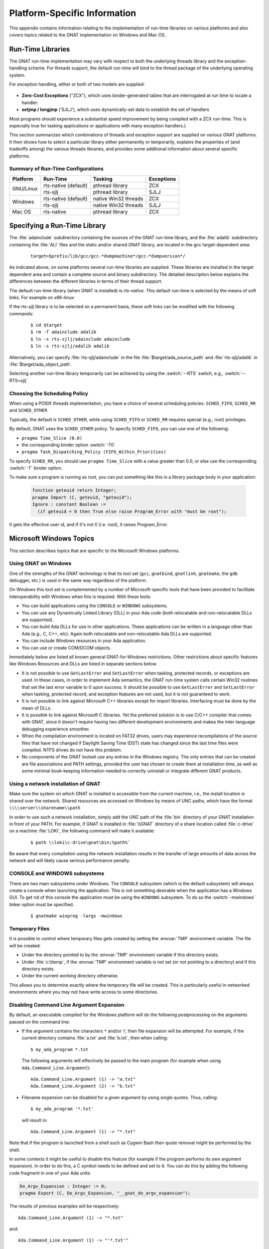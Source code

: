 .. role:: switch(samp)

.. -- Non-breaking space in running text
   -- E.g. Ada |nbsp| 95

.. |nbsp| unicode:: 0xA0
   :trim:

.. _Platform_Specific_Information:

*****************************
Platform-Specific Information
*****************************

This appendix contains information relating to the implementation
of run-time libraries on various platforms and also covers
topics related to the GNAT implementation on Windows and Mac OS.

.. _`Run_Time_Libraries`:

Run-Time Libraries
==================

.. index:: Tasking and threads libraries
.. index:: Threads libraries and tasking
.. index:: Run-time libraries (platform-specific information)

The GNAT run-time implementation may vary with respect to both the
underlying threads library and the exception-handling scheme.
For threads support, the default run-time will bind to the thread
package of the underlying operating system.

For exception handling, either or both of two models are supplied:

  .. index:: Zero-Cost Exceptions
  .. index:: ZCX (Zero-Cost Exceptions)

* **Zero-Cost Exceptions** ("ZCX"),
  which uses binder-generated tables that
  are interrogated at run time to locate a handler.

  .. index:: setjmp/longjmp Exception Model
  .. index:: SJLJ (setjmp/longjmp Exception Model)

* **setjmp / longjmp** ('SJLJ'),
  which uses dynamically-set data to establish
  the set of handlers

Most programs should experience a substantial speed improvement by
being compiled with a ZCX run-time.
This is especially true for
tasking applications or applications with many exception handlers.}

This section summarizes which combinations of threads and exception support
are supplied on various GNAT platforms.
It then shows how to select a particular library either
permanently or temporarily,
explains the properties of (and tradeoffs among) the various threads
libraries, and provides some additional
information about several specific platforms.

.. _Summary_of_Run-Time_Configurations:

Summary of Run-Time Configurations
----------------------------------

+-----------------+--------------+-------------------------+------------+
| Platform        | Run-Time     | Tasking                 | Exceptions |
+=================+==============+=========================+============+
| GNU/Linux       | rts-native   | pthread library         | ZCX        |
|                 | (default)    |                         |            |
|                 +--------------+-------------------------+------------+
|                 | rts-sjlj     | pthread library         | SJLJ       |
+-----------------+--------------+-------------------------+------------+
| Windows         | rts-native   | native Win32 threads    | ZCX        |
|                 | (default)    |                         |            |
|                 +--------------+-------------------------+------------+
|                 | rts-sjlj     | native Win32 threads    | SJLJ       |
+-----------------+--------------+-------------------------+------------+
| Mac OS          | rts-native   | pthread library         | ZCX        |
+-----------------+--------------+-------------------------+------------+


.. _Specifying_a_Run-Time_Library:

Specifying a Run-Time Library
=============================

The :file:`adainclude` subdirectory containing the sources of the GNAT
run-time library, and the :file:`adalib` subdirectory containing the
:file:`ALI` files and the static and/or shared GNAT library, are located
in the gcc target-dependent area:


  ::

      target=$prefix/lib/gcc/gcc-*dumpmachine*/gcc-*dumpversion*/

As indicated above, on some platforms several run-time libraries are supplied.
These libraries are installed in the target dependent area and
contain a complete source and binary subdirectory. The detailed description
below explains the differences between the different libraries in terms of
their thread support.

The default run-time library (when GNAT is installed) is *rts-native*.
This default run-time is selected by the means of soft links.
For example on x86-linux:

.. --
   --  $(target-dir)
   --      |
   --      +--- adainclude----------+
   --      |                        |
   --      +--- adalib-----------+  |
   --      |                     |  |
   --      +--- rts-native       |  |
   --      |    |                |  |
   --      |    +--- adainclude <---+
   --      |    |                |
   --      |    +--- adalib <----+
   --      |
   --      +--- rts-sjlj
   --           |
   --           +--- adainclude
   --           |
   --           +--- adalib

.. only:: html or latex

  .. image:: rtlibrary-structure.png

.. only:: not (html or latex)

   ::

                      $(target-dir)
                     __/ /      \ \___
             _______/   /        \    \_________________
            /          /          \                     \
           /          /            \                     \
       ADAINCLUDE  ADALIB      rts-native             rts-sjlj
          :          :            /    \                 /   \
          :          :           /      \               /     \
          :          :          /        \             /       \
          :          :         /          \           /         \
          +-------------> adainclude     adalib   adainclude   adalib
                     :                     ^
                     :                     :
                     +---------------------+

                     Run-Time Library Directory Structure
          (Upper-case names and dotted/dashed arrows represent soft links)

If the *rts-sjlj* library is to be selected on a permanent basis,
these soft links can be modified with the following commands:

  ::

    $ cd $target
    $ rm -f adainclude adalib
    $ ln -s rts-sjlj/adainclude adainclude
    $ ln -s rts-sjlj/adalib adalib

Alternatively, you can specify :file:`rts-sjlj/adainclude` in the file
:file:`$target/ada_source_path` and :file:`rts-sjlj/adalib` in
:file:`$target/ada_object_path`.

.. index:: --RTS option

Selecting another run-time library temporarily can be
achieved by using the :switch:`--RTS` switch, e.g., :switch:`--RTS=sjlj`


.. _Choosing_the_Scheduling_Policy:

.. index:: SCHED_FIFO scheduling policy
.. index:: SCHED_RR scheduling policy
.. index:: SCHED_OTHER scheduling policy

Choosing the Scheduling Policy
------------------------------

When using a POSIX threads implementation, you have a choice of several
scheduling policies: ``SCHED_FIFO``, ``SCHED_RR`` and ``SCHED_OTHER``.

Typically, the default is ``SCHED_OTHER``, while using ``SCHED_FIFO``
or ``SCHED_RR`` requires special (e.g., root) privileges.

.. index:: pragma Time_Slice
.. index:: -T0 option
.. index:: pragma Task_Dispatching_Policy


By default, GNAT uses the ``SCHED_OTHER`` policy. To specify
``SCHED_FIFO``,
you can use one of the following:

* ``pragma Time_Slice (0.0)``
* the corresponding binder option :switch:`-T0`
* ``pragma Task_Dispatching_Policy (FIFO_Within_Priorities)``


To specify ``SCHED_RR``,
you should use ``pragma Time_Slice`` with a
value greater than 0.0, or else use the corresponding :switch:`-T`
binder option.


To make sure a program is running as root, you can put something like
this in a library package body in your application:

  .. code-block:: ada

     function geteuid return Integer;
     pragma Import (C, geteuid, "geteuid");
     Ignore : constant Boolean :=
       (if geteuid = 0 then True else raise Program_Error with "must be root");

It gets the effective user id, and if it's not 0 (i.e. root), it raises
Program_Error.

.. index:: Windows

.. _Microsoft_Windows_Topics:

Microsoft Windows Topics
========================

This section describes topics that are specific to the Microsoft Windows
platforms.


.. only:: PRO or GPL

  .. rubric:: Installing from the Command Line

  By default the GNAT installers display a GUI that prompts you to enter
  the installation path and similar information, and then guides you through the
  installation process. It is also possible to perform silent installations
  using the command-line interface.

  In order to install one of the GNAT installers from the command
  line you should pass parameter :switch:`/S` (and, optionally,
  :switch:`/D=<directory>`) as command-line arguments.

.. only:: PRO

   For example, for an unattended installation of
   GNAT 7.0.2 into the default directory
   ``C:\\GNATPRO\\7.0.2`` you would run:

     ::

        gnatpro-7.0.2-i686-pc-mingw32-bin.exe /S

   To install into a custom directory, say, ``C:\\TOOLS\\GNATPRO\\7.0.2``:

     ::

        gnatpro-7.0.2-i686-pc-mingw32-bin /S /D=C:\TOOLS\GNATPRO\7.0.2

.. only:: GPL

   For example, for an unattended installation of
   GNAT 2012 into ``C:\\GNAT\\2012``:

     ::

        gnat-gpl-2012-i686-pc-mingw32-bin /S /D=C:\GNAT\2012

.. only:: PRO or GPL

   You can use the same syntax for all installers.

   Note that unattended installations don't modify system path, nor create file
   associations, so such activities need to be done by hand.



.. _Using_GNAT_on_Windows:

Using GNAT on Windows
---------------------

One of the strengths of the GNAT technology is that its tool set
(``gcc``, ``gnatbind``, ``gnatlink``, ``gnatmake``, the
``gdb`` debugger, etc.) is used in the same way regardless of the
platform.

On Windows this tool set is complemented by a number of Microsoft-specific
tools that have been provided to facilitate interoperability with Windows
when this is required. With these tools:


* You can build applications using the ``CONSOLE`` or ``WINDOWS``
  subsystems.

* You can use any Dynamically Linked Library (DLL) in your Ada code (both
  relocatable and non-relocatable DLLs are supported).

* You can build Ada DLLs for use in other applications. These applications
  can be written in a language other than Ada (e.g., C, C++, etc). Again both
  relocatable and non-relocatable Ada DLLs are supported.

* You can include Windows resources in your Ada application.

* You can use or create COM/DCOM objects.

Immediately below are listed all known general GNAT-for-Windows restrictions.
Other restrictions about specific features like Windows Resources and DLLs
are listed in separate sections below.


* It is not possible to use ``GetLastError`` and ``SetLastError``
  when tasking, protected records, or exceptions are used. In these
  cases, in order to implement Ada semantics, the GNAT run-time system
  calls certain Win32 routines that set the last error variable to 0 upon
  success. It should be possible to use ``GetLastError`` and
  ``SetLastError`` when tasking, protected record, and exception
  features are not used, but it is not guaranteed to work.

* It is not possible to link against Microsoft C++ libraries except for
  import libraries. Interfacing must be done by the mean of DLLs.

* It is possible to link against Microsoft C libraries. Yet the preferred
  solution is to use C/C++ compiler that comes with GNAT, since it
  doesn't require having two different development environments and makes the
  inter-language debugging experience smoother.

* When the compilation environment is located on FAT32 drives, users may
  experience recompilations of the source files that have not changed if
  Daylight Saving Time (DST) state has changed since the last time files
  were compiled. NTFS drives do not have this problem.

* No components of the GNAT toolset use any entries in the Windows
  registry. The only entries that can be created are file associations and
  PATH settings, provided the user has chosen to create them at installation
  time, as well as some minimal book-keeping information needed to correctly
  uninstall or integrate different GNAT products.


.. _Using_a_network_installation_of_GNAT:

Using a network installation of GNAT
------------------------------------

Make sure the system on which GNAT is installed is accessible from the
current machine, i.e., the install location is shared over the network.
Shared resources are accessed on Windows by means of UNC paths, which
have the format ``\\\\server\\sharename\\path``

In order to use such a network installation, simply add the UNC path of the
:file:`bin` directory of your GNAT installation in front of your PATH. For
example, if GNAT is installed in :file:`\\GNAT` directory of a share location
called :file:`c-drive` on a machine :file:`LOKI`, the following command will
make it available:

  ::

      $ path \\loki\c-drive\gnat\bin;%path%`

Be aware that every compilation using the network installation results in the
transfer of large amounts of data across the network and will likely cause
serious performance penalty.

.. _CONSOLE_and_WINDOWS_subsystems:

CONSOLE and WINDOWS subsystems
------------------------------

.. index:: CONSOLE Subsystem
.. index:: WINDOWS Subsystem
.. index:: -mwindows

There are two main subsystems under Windows. The ``CONSOLE`` subsystem
(which is the default subsystem) will always create a console when
launching the application. This is not something desirable when the
application has a Windows GUI. To get rid of this console the
application must be using the ``WINDOWS`` subsystem. To do so
the :switch:`-mwindows` linker option must be specified.

   ::

      $ gnatmake winprog -largs -mwindows

.. _Temporary_Files:

Temporary Files
---------------

.. index:: Temporary files

It is possible to control where temporary files gets created by setting
the :envvar:`TMP` environment variable. The file will be created:

* Under the directory pointed to by the :envvar:`TMP` environment variable if
  this directory exists.

* Under :file:`c:\\temp`, if the :envvar:`TMP` environment variable is not
  set (or not pointing to a directory) and if this directory exists.

* Under the current working directory otherwise.

This allows you to determine exactly where the temporary
file will be created. This is particularly useful in networked
environments where you may not have write access to some
directories.

Disabling Command Line Argument Expansion
-----------------------------------------

.. index:: Command Line Argument Expansion

By default, an executable compiled for the Windows platform will do
the following postprocessing on the arguments passed on the command
line:

* If the argument contains the characters ``*`` and/or ``?``, then
  file expansion will be attempted. For example, if the current directory
  contains :file:`a.txt` and :file:`b.txt`, then when calling::

      $ my_ada_program *.txt

  The following arguments will effectively be passed to the main program
  (for example when using ``Ada.Command_Line.Argument``)::

      Ada.Command_Line.Argument (1) -> "a.txt"
      Ada.Command_Line.Argument (2) -> "b.txt"

* Filename expansion can be disabled for a given argument by using single
  quotes. Thus, calling::

      $ my_ada_program '*.txt'

  will result in::

      Ada.Command_Line.Argument (1) -> "*.txt"

Note that if the program is launched from a shell such as Cygwin Bash
then quote removal might be performed by the shell.

In some contexts it might be useful to disable this feature (for example if
the program performs its own argument expansion). In order to do this, a C
symbol needs to be defined and set to ``0``. You can do this by
adding the following code fragment in one of your Ada units:

.. code-block:: ada

   Do_Argv_Expansion : Integer := 0;
   pragma Export (C, Do_Argv_Expansion, "__gnat_do_argv_expansion");

The results of previous examples will be respectively::

   Ada.Command_Line.Argument (1) -> "*.txt"

and::

   Ada.Command_Line.Argument (1) -> "'*.txt'"


.. _Mixed-Language_Programming_on_Windows:

Mixed-Language Programming on Windows
-------------------------------------

Developing pure Ada applications on Windows is no different than on
other GNAT-supported platforms. However, when developing or porting an
application that contains a mix of Ada and C/C++, the choice of your
Windows C/C++ development environment conditions your overall
interoperability strategy.

If you use ``gcc`` or Microsoft C to compile the non-Ada part of
your application, there are no Windows-specific restrictions that
affect the overall interoperability with your Ada code. If you do want
to use the Microsoft tools for your C++ code, you have two choices:

* Encapsulate your C++ code in a DLL to be linked with your Ada
  application. In this case, use the Microsoft or whatever environment to
  build the DLL and use GNAT to build your executable
  (:ref:`Using_DLLs_with_GNAT`).

* Or you can encapsulate your Ada code in a DLL to be linked with the
  other part of your application. In this case, use GNAT to build the DLL
  (:ref:`Building_DLLs_with_GNAT_Project_files`) and use the Microsoft
  or whatever environment to build your executable.

In addition to the description about C main in
:ref:`Mixed_Language_Programming` section, if the C main uses a
stand-alone library it is required on x86-windows to
setup the SEH context. For this the C main must looks like this:


  .. code-block:: c

      /* main.c */
      extern void adainit (void);
      extern void adafinal (void);
      extern void __gnat_initialize(void*);
      extern void call_to_ada (void);

      int main (int argc, char *argv[])
      {
        int SEH [2];

        /* Initialize the SEH context */
        __gnat_initialize (&SEH);

        adainit();

        /* Then call Ada services in the stand-alone library */

        call_to_ada();

        adafinal();
      }

Note that this is not needed on x86_64-windows where the Windows
native SEH support is used.


.. _Windows_Calling_Conventions:

Windows Calling Conventions
^^^^^^^^^^^^^^^^^^^^^^^^^^^

.. index:: Stdcall
.. index:: APIENTRY

This section pertain only to Win32. On Win64 there is a single native
calling convention. All convention specifiers are ignored on this
platform.

When a subprogram ``F`` (caller) calls a subprogram ``G``
(callee), there are several ways to push ``G``\ 's parameters on the
stack and there are several possible scenarios to clean up the stack
upon ``G``\ 's return. A calling convention is an agreed upon software
protocol whereby the responsibilities between the caller (``F``) and
the callee (``G``) are clearly defined. Several calling conventions
are available for Windows:

* ``C`` (Microsoft defined)

* ``Stdcall`` (Microsoft defined)

* ``Win32`` (GNAT specific)

* ``DLL`` (GNAT specific)


.. _C_Calling_Convention:

``C`` Calling Convention
""""""""""""""""""""""""

This is the default calling convention used when interfacing to C/C++
routines compiled with either ``gcc`` or Microsoft Visual C++.

In the ``C`` calling convention subprogram parameters are pushed on the
stack by the caller from right to left. The caller itself is in charge of
cleaning up the stack after the call. In addition, the name of a routine
with ``C`` calling convention is mangled by adding a leading underscore.

The name to use on the Ada side when importing (or exporting) a routine
with ``C`` calling convention is the name of the routine. For
instance the C function:

   ::

       int get_val (long);

should be imported from Ada as follows:

  .. code-block:: ada

     function Get_Val (V : Interfaces.C.long) return Interfaces.C.int;
     pragma Import (C, Get_Val, External_Name => "get_val");

Note that in this particular case the ``External_Name`` parameter could
have been omitted since, when missing, this parameter is taken to be the
name of the Ada entity in lower case. When the ``Link_Name`` parameter
is missing, as in the above example, this parameter is set to be the
``External_Name`` with a leading underscore.

When importing a variable defined in C, you should always use the ``C``
calling convention unless the object containing the variable is part of a
DLL (in which case you should use the ``Stdcall`` calling
convention, :ref:`Stdcall_Calling_Convention`).


.. _Stdcall_Calling_Convention:

``Stdcall`` Calling Convention
""""""""""""""""""""""""""""""

This convention, which was the calling convention used for Pascal
programs, is used by Microsoft for all the routines in the Win32 API for
efficiency reasons. It must be used to import any routine for which this
convention was specified.

In the ``Stdcall`` calling convention subprogram parameters are pushed
on the stack by the caller from right to left. The callee (and not the
caller) is in charge of cleaning the stack on routine exit. In addition,
the name of a routine with ``Stdcall`` calling convention is mangled by
adding a leading underscore (as for the ``C`` calling convention) and a
trailing :samp:`@{nn}`, where ``nn`` is the overall size (in
bytes) of the parameters passed to the routine.

The name to use on the Ada side when importing a C routine with a
``Stdcall`` calling convention is the name of the C routine. The leading
underscore and trailing :samp:`@{nn}` are added automatically by
the compiler. For instance the Win32 function:

  ::

      APIENTRY int get_val (long);

should be imported from Ada as follows:

  .. code-block:: ada

     function Get_Val (V : Interfaces.C.long) return Interfaces.C.int;
     pragma Import (Stdcall, Get_Val);
     --  On the x86 a long is 4 bytes, so the Link_Name is "_get_val@4"

As for the ``C`` calling convention, when the ``External_Name``
parameter is missing, it is taken to be the name of the Ada entity in lower
case. If instead of writing the above import pragma you write:

  .. code-block:: ada

     function Get_Val (V : Interfaces.C.long) return Interfaces.C.int;
     pragma Import (Stdcall, Get_Val, External_Name => "retrieve_val");

then the imported routine is ``_retrieve_val@4``. However, if instead
of specifying the ``External_Name`` parameter you specify the
``Link_Name`` as in the following example:

  .. code-block:: ada

     function Get_Val (V : Interfaces.C.long) return Interfaces.C.int;
     pragma Import (Stdcall, Get_Val, Link_Name => "retrieve_val");

then the imported routine is ``retrieve_val``, that is, there is no
decoration at all. No leading underscore and no Stdcall suffix
:samp:`@{nn}`.

This is especially important as in some special cases a DLL's entry
point name lacks a trailing :samp:`@{nn}` while the exported
name generated for a call has it.

It is also possible to import variables defined in a DLL by using an
import pragma for a variable. As an example, if a DLL contains a
variable defined as:

  .. code-block:: c

     int my_var;

then, to access this variable from Ada you should write:

  .. code-block:: ada

      My_Var : Interfaces.C.int;
      pragma Import (Stdcall, My_Var);

Note that to ease building cross-platform bindings this convention
will be handled as a ``C`` calling convention on non-Windows platforms.


.. _Win32_Calling_Convention:

``Win32`` Calling Convention
""""""""""""""""""""""""""""

This convention, which is GNAT-specific is fully equivalent to the
``Stdcall`` calling convention described above.


.. _DLL_Calling_Convention:

``DLL`` Calling Convention
""""""""""""""""""""""""""

This convention, which is GNAT-specific is fully equivalent to the
``Stdcall`` calling convention described above.


.. _Introduction_to_Dynamic_Link_Libraries_DLLs:

Introduction to Dynamic Link Libraries (DLLs)
^^^^^^^^^^^^^^^^^^^^^^^^^^^^^^^^^^^^^^^^^^^^^

.. index:: DLL

A Dynamically Linked Library (DLL) is a library that can be shared by
several applications running under Windows. A DLL can contain any number of
routines and variables.

One advantage of DLLs is that you can change and enhance them without
forcing all the applications that depend on them to be relinked or
recompiled. However, you should be aware than all calls to DLL routines are
slower since, as you will understand below, such calls are indirect.

To illustrate the remainder of this section, suppose that an application
wants to use the services of a DLL :file:`API.dll`. To use the services
provided by :file:`API.dll` you must statically link against the DLL or
an import library which contains a jump table with an entry for each
routine and variable exported by the DLL. In the Microsoft world this
import library is called :file:`API.lib`. When using GNAT this import
library is called either :file:`libAPI.dll.a`, :file:`libapi.dll.a`,
:file:`libAPI.a` or :file:`libapi.a` (names are case insensitive).

After you have linked your application with the DLL or the import library
and you run your application, here is what happens:

* Your application is loaded into memory.

* The DLL :file:`API.dll` is mapped into the address space of your
  application. This means that:

  - The DLL will use the stack of the calling thread.

  - The DLL will use the virtual address space of the calling process.

  - The DLL will allocate memory from the virtual address space of the calling
    process.

  - Handles (pointers) can be safely exchanged between routines in the DLL
    routines and routines in the application using the DLL.

* The entries in the jump table (from the import library :file:`libAPI.dll.a`
  or :file:`API.lib` or automatically created when linking against a DLL)
  which is part of your application are initialized with the addresses
  of the routines and variables in :file:`API.dll`.

* If present in :file:`API.dll`, routines ``DllMain`` or
  ``DllMainCRTStartup`` are invoked. These routines typically contain
  the initialization code needed for the well-being of the routines and
  variables exported by the DLL.

There is an additional point which is worth mentioning. In the Windows
world there are two kind of DLLs: relocatable and non-relocatable
DLLs. Non-relocatable DLLs can only be loaded at a very specific address
in the target application address space. If the addresses of two
non-relocatable DLLs overlap and these happen to be used by the same
application, a conflict will occur and the application will run
incorrectly. Hence, when possible, it is always preferable to use and
build relocatable DLLs. Both relocatable and non-relocatable DLLs are
supported by GNAT. Note that the :switch:`-s` linker option (see GNU Linker
User's Guide) removes the debugging symbols from the DLL but the DLL can
still be relocated.

As a side note, an interesting difference between Microsoft DLLs and
Unix shared libraries, is the fact that on most Unix systems all public
routines are exported by default in a Unix shared library, while under
Windows it is possible (but not required) to list exported routines in
a definition file (see :ref:`The Definition File <The_Definition_File>`).


.. _Using_DLLs_with_GNAT:

Using DLLs with GNAT
^^^^^^^^^^^^^^^^^^^^

To use the services of a DLL, say :file:`API.dll`, in your Ada application
you must have:

* The Ada spec for the routines and/or variables you want to access in
  :file:`API.dll`. If not available this Ada spec must be built from the C/C++
  header files provided with the DLL.

* The import library (:file:`libAPI.dll.a` or :file:`API.lib`). As previously
  mentioned an import library is a statically linked library containing the
  import table which will be filled at load time to point to the actual
  :file:`API.dll` routines. Sometimes you don't have an import library for the
  DLL you want to use. The following sections will explain how to build
  one. Note that this is optional.

* The actual DLL, :file:`API.dll`.

Once you have all the above, to compile an Ada application that uses the
services of :file:`API.dll` and whose main subprogram is ``My_Ada_App``,
you simply issue the command

  ::

      $ gnatmake my_ada_app -largs -lAPI

The argument :switch:`-largs -lAPI` at the end of the ``gnatmake`` command
tells the GNAT linker to look for an import library. The linker will
look for a library name in this specific order:

* :file:`libAPI.dll.a`
* :file:`API.dll.a`
* :file:`libAPI.a`
* :file:`API.lib`
* :file:`libAPI.dll`
* :file:`API.dll`

The first three are the GNU style import libraries. The third is the
Microsoft style import libraries. The last two are the actual DLL names.

Note that if the Ada package spec for :file:`API.dll` contains the
following pragma

  .. code-block:: ada

      pragma Linker_Options ("-lAPI");

you do not have to add :switch:`-largs -lAPI` at the end of the
``gnatmake`` command.

If any one of the items above is missing you will have to create it
yourself. The following sections explain how to do so using as an
example a fictitious DLL called :file:`API.dll`.


.. _Creating_an_Ada_Spec_for_the_DLL_Services:

Creating an Ada Spec for the DLL Services
"""""""""""""""""""""""""""""""""""""""""

A DLL typically comes with a C/C++ header file which provides the
definitions of the routines and variables exported by the DLL. The Ada
equivalent of this header file is a package spec that contains definitions
for the imported entities. If the DLL you intend to use does not come with
an Ada spec you have to generate one such spec yourself. For example if
the header file of :file:`API.dll` is a file :file:`api.h` containing the
following two definitions:

  .. code-block:: c

      int some_var;
      int get (char *);

then the equivalent Ada spec could be:

  .. code-block:: ada

      with Interfaces.C.Strings;
      package API is
         use Interfaces;

         Some_Var : C.int;
         function Get (Str : C.Strings.Chars_Ptr) return C.int;

      private
         pragma Import (C, Get);
         pragma Import (DLL, Some_Var);
      end API;


.. _Creating_an_Import_Library:

Creating an Import Library
""""""""""""""""""""""""""

.. index:: Import library

If a Microsoft-style import library :file:`API.lib` or a GNAT-style
import library :file:`libAPI.dll.a` or :file:`libAPI.a` is available
with :file:`API.dll` you can skip this section. You can also skip this
section if :file:`API.dll` or :file:`libAPI.dll` is built with GNU tools
as in this case it is possible to link directly against the
DLL. Otherwise read on.


.. index:: Definition file

.. _The_Definition_File:

.. rubric:: The Definition File

As previously mentioned, and unlike Unix systems, the list of symbols
that are exported from a DLL must be provided explicitly in Windows.
The main goal of a definition file is precisely that: list the symbols
exported by a DLL. A definition file (usually a file with a ``.def``
suffix) has the following structure:

  ::

      [LIBRARY ``name``]
      [DESCRIPTION ``string``]
      EXPORTS
         ``symbol1``
         ``symbol2``
         ...

*LIBRARY name*
  This section, which is optional, gives the name of the DLL.


*DESCRIPTION string*
  This section, which is optional, gives a description string that will be
  embedded in the import library.


*EXPORTS*
  This section gives the list of exported symbols (procedures, functions or
  variables). For instance in the case of :file:`API.dll` the ``EXPORTS``
  section of :file:`API.def` looks like:

  ::

      EXPORTS
         some_var
         get

Note that you must specify the correct suffix (:samp:`@{nn}`)
(see :ref:`Windows_Calling_Conventions`) for a Stdcall
calling convention function in the exported symbols list.

There can actually be other sections in a definition file, but these
sections are not relevant to the discussion at hand.


.. _Create_Def_File_Automatically:

.. rubric:: Creating a Definition File Automatically

You can automatically create the definition file :file:`API.def`
(see :ref:`The Definition File <The_Definition_File>`) from a DLL.
For that use the ``dlltool`` program as follows:

  ::

      $ dlltool API.dll -z API.def --export-all-symbols

  Note that if some routines in the DLL have the ``Stdcall`` convention
  (:ref:`Windows_Calling_Conventions`) with stripped :samp:`@{nn}`
  suffix then you'll have to edit :file:`api.def` to add it, and specify
  :switch:`-k` to ``gnatdll`` when creating the import library.

  Here are some hints to find the right :samp:`@{nn}` suffix.

  - If you have the Microsoft import library (.lib), it is possible to get
    the right symbols by using Microsoft ``dumpbin`` tool (see the
    corresponding Microsoft documentation for further details).

    ::

        $ dumpbin /exports api.lib

  - If you have a message about a missing symbol at link time the compiler
    tells you what symbol is expected. You just have to go back to the
    definition file and add the right suffix.


.. _GNAT-Style_Import_Library:

.. rubric:: GNAT-Style Import Library

To create a static import library from :file:`API.dll` with the GNAT tools
you should create the .def file, then use ``gnatdll`` tool
(see :ref:`Using_gnatdll`) as follows:

  ::

      $ gnatdll -e API.def -d API.dll

  ``gnatdll`` takes as input a definition file :file:`API.def` and the
  name of the DLL containing the services listed in the definition file
  :file:`API.dll`. The name of the static import library generated is
  computed from the name of the definition file as follows: if the
  definition file name is :file:`xyz.def`, the import library name will
  be :file:`libxyz.a`. Note that in the previous example option
  :switch:`-e` could have been removed because the name of the definition
  file (before the ``.def`` suffix) is the same as the name of the
  DLL (:ref:`Using_gnatdll` for more information about ``gnatdll``).


.. _MSVS-Style_Import_Library:

.. rubric:: Microsoft-Style Import Library

A Microsoft import library is needed only if you plan to make an
Ada DLL available to applications developed with Microsoft
tools (:ref:`Mixed-Language_Programming_on_Windows`).

To create a Microsoft-style import library for :file:`API.dll` you
should create the .def file, then build the actual import library using
Microsoft's ``lib`` utility:

  ::

      $ lib -machine:IX86 -def:API.def -out:API.lib

  If you use the above command the definition file :file:`API.def` must
  contain a line giving the name of the DLL:

  ::

      LIBRARY      "API"

  See the Microsoft documentation for further details about the usage of
  ``lib``.


.. _Building_DLLs_with_GNAT_Project_files:

Building DLLs with GNAT Project files
^^^^^^^^^^^^^^^^^^^^^^^^^^^^^^^^^^^^^

.. index:: DLLs, building

There is nothing specific to Windows in the build process.
See the *Library Projects* section in the *GNAT Project Manager*
chapter of the *GPRbuild User's Guide*.

Due to a system limitation, it is not possible under Windows to create threads
when inside the ``DllMain`` routine which is used for auto-initialization
of shared libraries, so it is not possible to have library level tasks in SALs.


.. _Building_DLLs_with_GNAT:

Building DLLs with GNAT
^^^^^^^^^^^^^^^^^^^^^^^

.. index:: DLLs, building

This section explain how to build DLLs using the GNAT built-in DLL
support. With the following procedure it is straight forward to build
and use DLLs with GNAT.


* Building object files.
  The first step is to build all objects files that are to be included
  into the DLL. This is done by using the standard ``gnatmake`` tool.

* Building the DLL.
  To build the DLL you must use the ``gcc`` :switch:`-shared` and
  :switch:`-shared-libgcc` options. It is quite simple to use this method:

  ::

      $ gcc -shared -shared-libgcc -o api.dll obj1.o obj2.o ...

  It is important to note that in this case all symbols found in the
  object files are automatically exported. It is possible to restrict
  the set of symbols to export by passing to ``gcc`` a definition
  file (see :ref:`The Definition File <The_Definition_File>`).
  For example:

  ::

      $ gcc -shared -shared-libgcc -o api.dll api.def obj1.o obj2.o ...

  If you use a definition file you must export the elaboration procedures
  for every package that required one. Elaboration procedures are named
  using the package name followed by "_E".

* Preparing DLL to be used.
  For the DLL to be used by client programs the bodies must be hidden
  from it and the .ali set with read-only attribute. This is very important
  otherwise GNAT will recompile all packages and will not actually use
  the code in the DLL. For example:

  ::

      $ mkdir apilib
      $ copy *.ads *.ali api.dll apilib
      $ attrib +R apilib\\*.ali

At this point it is possible to use the DLL by directly linking
against it. Note that you must use the GNAT shared runtime when using
GNAT shared libraries. This is achieved by using the :switch:`-shared` binder
option.

  ::

     $ gnatmake main -Iapilib -bargs -shared -largs -Lapilib -lAPI


.. _Building_DLLs_with_gnatdll:

Building DLLs with gnatdll
^^^^^^^^^^^^^^^^^^^^^^^^^^

.. index:: DLLs, building

Note that it is preferred to use GNAT Project files
(:ref:`Building_DLLs_with_GNAT_Project_files`) or the built-in GNAT
DLL support (:ref:`Building_DLLs_with_GNAT`) or to build DLLs.

This section explains how to build DLLs containing Ada code using
``gnatdll``. These DLLs will be referred to as Ada DLLs in the
remainder of this section.

The steps required to build an Ada DLL that is to be used by Ada as well as
non-Ada applications are as follows:

* You need to mark each Ada entity exported by the DLL with a ``C`` or
  ``Stdcall`` calling convention to avoid any Ada name mangling for the
  entities exported by the DLL
  (see :ref:`Exporting Ada Entities <Exporting_Ada_Entities>`). You can
  skip this step if you plan to use the Ada DLL only from Ada applications.

* Your Ada code must export an initialization routine which calls the routine
  ``adainit`` generated by ``gnatbind`` to perform the elaboration of
  the Ada code in the DLL (:ref:`Ada_DLLs_and_Elaboration`). The initialization
  routine exported by the Ada DLL must be invoked by the clients of the DLL
  to initialize the DLL.

* When useful, the DLL should also export a finalization routine which calls
  routine ``adafinal`` generated by ``gnatbind`` to perform the
  finalization of the Ada code in the DLL (:ref:`Ada_DLLs_and_Finalization`).
  The finalization routine exported by the Ada DLL must be invoked by the
  clients of the DLL when the DLL services are no further needed.

* You must provide a spec for the services exported by the Ada DLL in each
  of the programming languages to which you plan to make the DLL available.

* You must provide a definition file listing the exported entities
  (:ref:`The Definition File <The_Definition_File>`).

* Finally you must use ``gnatdll`` to produce the DLL and the import
  library (:ref:`Using_gnatdll`).

Note that a relocatable DLL stripped using the ``strip``
binutils tool will not be relocatable anymore. To build a DLL without
debug information pass :switch:`-largs -s` to ``gnatdll``. This
restriction does not apply to a DLL built using a Library Project.
See the *Library Projects* section in the *GNAT Project Manager*
chapter of the *GPRbuild User's Guide*.


.. Limitations_When_Using_Ada_DLLs_from Ada:

Limitations When Using Ada DLLs from Ada
""""""""""""""""""""""""""""""""""""""""

When using Ada DLLs from Ada applications there is a limitation users
should be aware of. Because on Windows the GNAT run-time is not in a DLL of
its own, each Ada DLL includes a part of the GNAT run-time. Specifically,
each Ada DLL includes the services of the GNAT run-time that are necessary
to the Ada code inside the DLL. As a result, when an Ada program uses an
Ada DLL there are two independent GNAT run-times: one in the Ada DLL and
one in the main program.

It is therefore not possible to exchange GNAT run-time objects between the
Ada DLL and the main Ada program. Example of GNAT run-time objects are file
handles (e.g., ``Text_IO.File_Type``), tasks types, protected objects
types, etc.

It is completely safe to exchange plain elementary, array or record types,
Windows object handles, etc.


.. _Exporting_Ada_Entities:

Exporting Ada Entities
""""""""""""""""""""""

.. index:: Export table

Building a DLL is a way to encapsulate a set of services usable from any
application. As a result, the Ada entities exported by a DLL should be
exported with the ``C`` or ``Stdcall`` calling conventions to avoid
any Ada name mangling. As an example here is an Ada package
``API``, spec and body, exporting two procedures, a function, and a
variable:


  .. code-block:: ada

     with Interfaces.C; use Interfaces;
     package API is
        Count : C.int := 0;
        function Factorial (Val : C.int) return C.int;

        procedure Initialize_API;
        procedure Finalize_API;
        --  Initialization & Finalization routines. More in the next section.
     private
        pragma Export (C, Initialize_API);
        pragma Export (C, Finalize_API);
        pragma Export (C, Count);
        pragma Export (C, Factorial);
     end API;

  .. code-block:: ada

     package body API is
        function Factorial (Val : C.int) return C.int is
           Fact : C.int := 1;
        begin
           Count := Count + 1;
           for K in 1 .. Val loop
              Fact := Fact * K;
           end loop;
           return Fact;
        end Factorial;

        procedure Initialize_API is
           procedure Adainit;
           pragma Import (C, Adainit);
        begin
           Adainit;
        end Initialize_API;

        procedure Finalize_API is
           procedure Adafinal;
           pragma Import (C, Adafinal);
        begin
           Adafinal;
        end Finalize_API;
     end API;

If the Ada DLL you are building will only be used by Ada applications
you do not have to export Ada entities with a ``C`` or ``Stdcall``
convention. As an example, the previous package could be written as
follows:

  .. code-block:: ada

     package API is
        Count : Integer := 0;
        function Factorial (Val : Integer) return Integer;

        procedure Initialize_API;
        procedure Finalize_API;
        --  Initialization and Finalization routines.
     end API;

  .. code-block:: ada

     package body API is
        function Factorial (Val : Integer) return Integer is
           Fact : Integer := 1;
        begin
           Count := Count + 1;
           for K in 1 .. Val loop
              Fact := Fact * K;
           end loop;
           return Fact;
        end Factorial;

        ...
        --  The remainder of this package body is unchanged.
     end API;

Note that if you do not export the Ada entities with a ``C`` or
``Stdcall`` convention you will have to provide the mangled Ada names
in the definition file of the Ada DLL
(:ref:`Creating_the_Definition_File`).


.. _Ada_DLLs_and_Elaboration:

Ada DLLs and Elaboration
""""""""""""""""""""""""

.. index:: DLLs and elaboration

The DLL that you are building contains your Ada code as well as all the
routines in the Ada library that are needed by it. The first thing a
user of your DLL must do is elaborate the Ada code
(:ref:`Elaboration_Order_Handling_in_GNAT`).

To achieve this you must export an initialization routine
(``Initialize_API`` in the previous example), which must be invoked
before using any of the DLL services. This elaboration routine must call
the Ada elaboration routine ``adainit`` generated by the GNAT binder
(:ref:`Binding_with_Non-Ada_Main_Programs`). See the body of
``Initialize_Api`` for an example. Note that the GNAT binder is
automatically invoked during the DLL build process by the ``gnatdll``
tool (:ref:`Using_gnatdll`).

When a DLL is loaded, Windows systematically invokes a routine called
``DllMain``. It would therefore be possible to call ``adainit``
directly from ``DllMain`` without having to provide an explicit
initialization routine. Unfortunately, it is not possible to call
``adainit`` from the ``DllMain`` if your program has library level
tasks because access to the ``DllMain`` entry point is serialized by
the system (that is, only a single thread can execute 'through' it at a
time), which means that the GNAT run-time will deadlock waiting for the
newly created task to complete its initialization.


.. _Ada_DLLs_and_Finalization:

Ada DLLs and Finalization
^^^^^^^^^^^^^^^^^^^^^^^^^

.. index:: DLLs and finalization

When the services of an Ada DLL are no longer needed, the client code should
invoke the DLL finalization routine, if available. The DLL finalization
routine is in charge of releasing all resources acquired by the DLL. In the
case of the Ada code contained in the DLL, this is achieved by calling
routine ``adafinal`` generated by the GNAT binder
(:ref:`Binding_with_Non-Ada_Main_Programs`).
See the body of ``Finalize_Api`` for an
example. As already pointed out the GNAT binder is automatically invoked
during the DLL build process by the ``gnatdll`` tool
(:ref:`Using_gnatdll`).


.. _Creating_a_Spec_for_Ada_DLLs:

Creating a Spec for Ada DLLs
^^^^^^^^^^^^^^^^^^^^^^^^^^^^

To use the services exported by the Ada DLL from another programming
language (e.g., C), you have to translate the specs of the exported Ada
entities in that language. For instance in the case of ``API.dll``,
the corresponding C header file could look like:

  .. code-block:: c

     extern int *_imp__count;
     #define count (*_imp__count)
     int factorial (int);

It is important to understand that when building an Ada DLL to be used by
other Ada applications, you need two different specs for the packages
contained in the DLL: one for building the DLL and the other for using
the DLL. This is because the ``DLL`` calling convention is needed to
use a variable defined in a DLL, but when building the DLL, the variable
must have either the ``Ada`` or ``C`` calling convention. As an
example consider a DLL comprising the following package ``API``:

  .. code-block:: ada

     package API is
        Count : Integer := 0;
        ...
        --  Remainder of the package omitted.
     end API;

After producing a DLL containing package ``API``, the spec that
must be used to import ``API.Count`` from Ada code outside of the
DLL is:

  .. code-block:: ada

     package API is
        Count : Integer;
        pragma Import (DLL, Count);
     end API;


.. _Creating_the_Definition_File:

Creating the Definition File
""""""""""""""""""""""""""""

The definition file is the last file needed to build the DLL. It lists
the exported symbols. As an example, the definition file for a DLL
containing only package ``API`` (where all the entities are exported
with a ``C`` calling convention) is:

  ::

    EXPORTS
        count
        factorial
        finalize_api
        initialize_api

If the ``C`` calling convention is missing from package ``API``,
then the definition file contains the mangled Ada names of the above
entities, which in this case are:

  ::

    EXPORTS
        api__count
        api__factorial
        api__finalize_api
        api__initialize_api


.. _Using_gnatdll:

Using ``gnatdll``
"""""""""""""""""

.. index:: gnatdll

``gnatdll`` is a tool to automate the DLL build process once all the Ada
and non-Ada sources that make up your DLL have been compiled.
``gnatdll`` is actually in charge of two distinct tasks: build the
static import library for the DLL and the actual DLL. The form of the
``gnatdll`` command is

  ::

      $ gnatdll [ switches ] list-of-files [ -largs opts ]

where ``list-of-files`` is a list of ALI and object files. The object
file list must be the exact list of objects corresponding to the non-Ada
sources whose services are to be included in the DLL. The ALI file list
must be the exact list of ALI files for the corresponding Ada sources
whose services are to be included in the DLL. If ``list-of-files`` is
missing, only the static import library is generated.

You may specify any of the following switches to ``gnatdll``:


  .. index:: -a (gnatdll)

:switch:`-a[{address}]`
  Build a non-relocatable DLL at ``address``. If ``address`` is not
  specified the default address ``0x11000000`` will be used. By default,
  when this switch is missing, ``gnatdll`` builds relocatable DLL. We
  advise the reader to build relocatable DLL.


  .. index:: -b (gnatdll)

:switch:`-b {address}`
  Set the relocatable DLL base address. By default the address is
  ``0x11000000``.


  .. index:: -bargs (gnatdll)

:switch:`-bargs {opts}`
  Binder options. Pass ``opts`` to the binder.


  .. index:: -d (gnatdll)

:switch:`-d {dllfile}`
  ``dllfile`` is the name of the DLL. This switch must be present for
  ``gnatdll`` to do anything. The name of the generated import library is
  obtained algorithmically from ``dllfile`` as shown in the following
  example: if ``dllfile`` is :file:`xyz.dll`, the import library name is
  :file:`libxyz.dll.a`. The name of the definition file to use (if not specified
  by option :switch:`-e`) is obtained algorithmically from ``dllfile``
  as shown in the following example:
  if ``dllfile`` is :file:`xyz.dll`, the definition
  file used is :file:`xyz.def`.


  .. index:: -e (gnatdll)

:switch:`-e {deffile}`
  ``deffile`` is the name of the definition file.


  .. index:: -g (gnatdll)

:switch:`-g`
  Generate debugging information. This information is stored in the object
  file and copied from there to the final DLL file by the linker,
  where it can be read by the debugger. You must use the
  :switch:`-g` switch if you plan on using the debugger or the symbolic
  stack traceback.


  .. index:: -h (gnatdll)

:switch:`-h`
  Help mode. Displays ``gnatdll`` switch usage information.


  .. index:: -I (gnatdll)

:switch:`-I{dir}`
  Direct ``gnatdll`` to search the ``dir`` directory for source and
  object files needed to build the DLL.
  (:ref:`Search_Paths_and_the_Run-Time_Library_RTL`).


  .. index:: -k (gnatdll)

:switch:`-k`
  Removes the :samp:`@{nn}` suffix from the import library's exported
  names, but keeps them for the link names. You must specify this
  option if you want to use a ``Stdcall`` function in a DLL for which
  the :samp:`@{nn}` suffix has been removed. This is the case for most
  of the Windows NT DLL for example. This option has no effect when
  :switch:`-n` option is specified.


  .. index:: -l (gnatdll)

:switch:`-l {file}`
  The list of ALI and object files used to build the DLL are listed in
  ``file``, instead of being given in the command line. Each line in
  ``file`` contains the name of an ALI or object file.


  .. index:: -n (gnatdll)

:switch:`-n`
  No Import. Do not create the import library.


  .. index:: -q (gnatdll)

:switch:`-q`
  Quiet mode. Do not display unnecessary messages.


  .. index:: -v (gnatdll)

:switch:`-v`
  Verbose mode. Display extra information.


  .. index:: -largs (gnatdll)

:switch:`-largs {opts}`
  Linker options. Pass ``opts`` to the linker.


.. rubric:: ``gnatdll`` Example

As an example the command to build a relocatable DLL from :file:`api.adb`
once :file:`api.adb` has been compiled and :file:`api.def` created is

  ::

     $ gnatdll -d api.dll api.ali

The above command creates two files: :file:`libapi.dll.a` (the import
library) and :file:`api.dll` (the actual DLL). If you want to create
only the DLL, just type:

  ::

     $ gnatdll -d api.dll -n api.ali

Alternatively if you want to create just the import library, type:

  ::

     $ gnatdll -d api.dll


.. rubric:: ``gnatdll`` behind the Scenes

This section details the steps involved in creating a DLL. ``gnatdll``
does these steps for you. Unless you are interested in understanding what
goes on behind the scenes, you should skip this section.

We use the previous example of a DLL containing the Ada package ``API``,
to illustrate the steps necessary to build a DLL. The starting point is a
set of objects that will make up the DLL and the corresponding ALI
files. In the case of this example this means that :file:`api.o` and
:file:`api.ali` are available. To build a relocatable DLL, ``gnatdll`` does
the following:

* ``gnatdll`` builds the base file (:file:`api.base`). A base file gives
  the information necessary to generate relocation information for the
  DLL.

  ::

      $ gnatbind -n api
      $ gnatlink api -o api.jnk -mdll -Wl,--base-file,api.base

  In addition to the base file, the ``gnatlink`` command generates an
  output file :file:`api.jnk` which can be discarded. The :switch:`-mdll` switch
  asks ``gnatlink`` to generate the routines ``DllMain`` and
  ``DllMainCRTStartup`` that are called by the Windows loader when the DLL
  is loaded into memory.

* ``gnatdll`` uses ``dlltool`` (see :ref:`Using dlltool <Using_dlltool>`) to build the
  export table (:file:`api.exp`). The export table contains the relocation
  information in a form which can be used during the final link to ensure
  that the Windows loader is able to place the DLL anywhere in memory.

  ::

      $ dlltool --dllname api.dll --def api.def --base-file api.base \\
                --output-exp api.exp

* ``gnatdll`` builds the base file using the new export table. Note that
  ``gnatbind`` must be called once again since the binder generated file
  has been deleted during the previous call to ``gnatlink``.

  ::

      $ gnatbind -n api
      $ gnatlink api -o api.jnk api.exp -mdll
            -Wl,--base-file,api.base


* ``gnatdll`` builds the new export table using the new base file and
  generates the DLL import library :file:`libAPI.dll.a`.


  ::

      $ dlltool --dllname api.dll --def api.def --base-file api.base \\
                --output-exp api.exp --output-lib libAPI.a

* Finally ``gnatdll`` builds the relocatable DLL using the final export
  table.

  ::

      $ gnatbind -n api
      $ gnatlink api api.exp -o api.dll -mdll


.. _Using_dlltool:

.. rubric:: Using ``dlltool``

``dlltool`` is the low-level tool used by ``gnatdll`` to build
DLLs and static import libraries. This section summarizes the most
common ``dlltool`` switches. The form of the ``dlltool`` command
is

  ::

    $ dlltool [`switches`]

``dlltool`` switches include:


.. index:: --base-file (dlltool)

:switch:`--base-file {basefile}`
  Read the base file ``basefile`` generated by the linker. This switch
  is used to create a relocatable DLL.


.. index:: --def (dlltool)

:switch:`--def {deffile}`
  Read the definition file.


.. index:: --dllname (dlltool)

:switch:`--dllname {name}`
  Gives the name of the DLL. This switch is used to embed the name of the
  DLL in the static import library generated by ``dlltool`` with switch
  :switch:`--output-lib`.


.. index:: -k (dlltool)

:switch:`-k`
  Kill :samp:`@{nn}` from exported names
  (:ref:`Windows_Calling_Conventions`
  for a discussion about ``Stdcall``-style symbols.


.. index:: --help (dlltool)

:switch:`--help`
  Prints the ``dlltool`` switches with a concise description.


.. index:: --output-exp (dlltool)

:switch:`--output-exp {exportfile}`
  Generate an export file ``exportfile``. The export file contains the
  export table (list of symbols in the DLL) and is used to create the DLL.


.. index:: --output-lib (dlltool)

:switch:`--output-lib {libfile}`
  Generate a static import library ``libfile``.


.. index:: -v (dlltool)

:switch:`-v`
  Verbose mode.


.. index:: --as (dlltool)

:switch:`--as {assembler-name}`
  Use ``assembler-name`` as the assembler. The default is ``as``.


.. _GNAT_and_Windows_Resources:

GNAT and Windows Resources
^^^^^^^^^^^^^^^^^^^^^^^^^^

.. index:: Resources, windows

Resources are an easy way to add Windows specific objects to your
application. The objects that can be added as resources include:

* menus

* accelerators

* dialog boxes

* string tables

* bitmaps

* cursors

* icons

* fonts

* version information

For example, a version information resource can be defined as follow and
embedded into an executable or DLL:

A version information resource can be used to embed information into an
executable or a DLL. These information can be viewed using the file properties
from the Windows Explorer. Here is an example of a version information
resource:

  ::

     1 VERSIONINFO
     FILEVERSION     1,0,0,0
     PRODUCTVERSION  1,0,0,0
     BEGIN
       BLOCK "StringFileInfo"
       BEGIN
         BLOCK "080904E4"
         BEGIN
           VALUE "CompanyName", "My Company Name"
           VALUE "FileDescription", "My application"
           VALUE "FileVersion", "1.0"
           VALUE "InternalName", "my_app"
           VALUE "LegalCopyright", "My Name"
           VALUE "OriginalFilename", "my_app.exe"
           VALUE "ProductName", "My App"
           VALUE "ProductVersion", "1.0"
         END
       END

       BLOCK "VarFileInfo"
       BEGIN
         VALUE "Translation", 0x809, 1252
       END
     END

The value ``0809`` (langID) is for the U.K English language and
``04E4`` (charsetID), which is equal to ``1252`` decimal, for
multilingual.

This section explains how to build, compile and use resources. Note that this
section does not cover all resource objects, for a complete description see
the corresponding Microsoft documentation.


.. _Building_Resources:

Building Resources
""""""""""""""""""

.. index:: Resources, building

A resource file is an ASCII file. By convention resource files have an
:file:`.rc` extension.
The easiest way to build a resource file is to use Microsoft tools
such as ``imagedit.exe`` to build bitmaps, icons and cursors and
``dlgedit.exe`` to build dialogs.
It is always possible to build an :file:`.rc` file yourself by writing a
resource script.

It is not our objective to explain how to write a resource file. A
complete description of the resource script language can be found in the
Microsoft documentation.


.. _Compiling_Resources:

Compiling Resources
"""""""""""""""""""

.. index:: rc
.. index:: windres
.. index:: Resources, compiling

This section describes how to build a GNAT-compatible (COFF) object file
containing the resources. This is done using the Resource Compiler
``windres`` as follows:

  ::

     $ windres -i myres.rc -o myres.o

By default ``windres`` will run ``gcc`` to preprocess the :file:`.rc`
file. You can specify an alternate preprocessor (usually named
:file:`cpp.exe`) using the ``windres`` :switch:`--preprocessor`
parameter. A list of all possible options may be obtained by entering
the command ``windres`` :switch:`--help`.

It is also possible to use the Microsoft resource compiler ``rc.exe``
to produce a :file:`.res` file (binary resource file). See the
corresponding Microsoft documentation for further details. In this case
you need to use ``windres`` to translate the :file:`.res` file to a
GNAT-compatible object file as follows:

  ::

     $ windres -i myres.res -o myres.o


.. _Using_Resources:

Using Resources
"""""""""""""""

.. index:: Resources, using

To include the resource file in your program just add the
GNAT-compatible object file for the resource(s) to the linker
arguments. With ``gnatmake`` this is done by using the :switch:`-largs`
option:

  ::

    $ gnatmake myprog -largs myres.o


.. _Using_GNAT_DLL_from_MSVS:

Using GNAT DLLs from Microsoft Visual Studio Applications
^^^^^^^^^^^^^^^^^^^^^^^^^^^^^^^^^^^^^^^^^^^^^^^^^^^^^^^^^

.. index:: Microsoft Visual Studio, use with GNAT DLLs

This section describes a common case of mixed GNAT/Microsoft Visual Studio
application development, where the main program is developed using MSVS, and
is linked with a DLL developed using GNAT. Such a mixed application should
be developed following the general guidelines outlined above; below is the
cookbook-style sequence of steps to follow:

1. First develop and build the GNAT shared library using a library project
   (let's assume the project is :file:`mylib.gpr`, producing the library :file:`libmylib.dll`):

  ::

     $ gprbuild -p mylib.gpr

2. Produce a .def file for the symbols you need to interface with, either by
   hand or automatically with possibly some manual adjustments
   (see :ref:`Creating Definition File Automatically <Create_Def_File_Automatically>`):

  ::

     $ dlltool libmylib.dll -z libmylib.def --export-all-symbols

3. Make sure that MSVS command-line tools are accessible on the path.

4. Create the Microsoft-style import library (see :ref:`MSVS-Style Import Library <MSVS-Style_Import_Library>`):

  ::

     $ lib -machine:IX86 -def:libmylib.def -out:libmylib.lib

If you are using a 64-bit toolchain, the above becomes...

  ::

     $ lib -machine:X64 -def:libmylib.def -out:libmylib.lib

5. Build the C main

  ::

     $ cl /O2 /MD main.c libmylib.lib

6. Before running the executable, make sure you have set the PATH to the DLL,
   or copy the DLL into into the directory containing the .exe.


.. _Debugging_a_DLL:

Debugging a DLL
^^^^^^^^^^^^^^^

.. index:: DLL debugging

Debugging a DLL is similar to debugging a standard program. But
we have to deal with two different executable parts: the DLL and the
program that uses it. We have the following four possibilities:

* The program and the DLL are built with GCC/GNAT.
* The program is built with foreign tools and the DLL is built with
  GCC/GNAT.
* The program is built with GCC/GNAT and the DLL is built with
  foreign tools.

In this section we address only cases one and two above.
There is no point in trying to debug
a DLL with GNU/GDB, if there is no GDB-compatible debugging
information in it. To do so you must use a debugger compatible with the
tools suite used to build the DLL.

.. _Program_and_DLL_Both_Built_with_GCC/GNAT:

Program and DLL Both Built with GCC/GNAT
""""""""""""""""""""""""""""""""""""""""

This is the simplest case. Both the DLL and the program have ``GDB``
compatible debugging information. It is then possible to break anywhere in
the process. Let's suppose here that the main procedure is named
``ada_main`` and that in the DLL there is an entry point named
``ada_dll``.

The DLL (:ref:`Introduction_to_Dynamic_Link_Libraries_DLLs`) and
program must have been built with the debugging information (see GNAT -g
switch). Here are the step-by-step instructions for debugging it:

* Launch ``GDB`` on the main program.

  ::

     $ gdb -nw ada_main

* Start the program and stop at the beginning of the main procedure

  ::

      (gdb) start

  This step is required to be able to set a breakpoint inside the DLL. As long
  as the program is not run, the DLL is not loaded. This has the
  consequence that the DLL debugging information is also not loaded, so it is not
  possible to set a breakpoint in the DLL.

* Set a breakpoint inside the DLL

  ::

      (gdb) break ada_dll
      (gdb) cont

At this stage a breakpoint is set inside the DLL. From there on
you can use the standard approach to debug the whole program
(:ref:`Running_and_Debugging_Ada_Programs`).


.. _Program_Built_with_Foreign_Tools_and_DLL_Built_with_GCC/GNAT:

Program Built with Foreign Tools and DLL Built with GCC/GNAT
""""""""""""""""""""""""""""""""""""""""""""""""""""""""""""

In this case things are slightly more complex because it is not possible to
start the main program and then break at the beginning to load the DLL and the
associated DLL debugging information. It is not possible to break at the
beginning of the program because there is no ``GDB`` debugging information,
and therefore there is no direct way of getting initial control. This
section addresses this issue by describing some methods that can be used
to break somewhere in the DLL to debug it.

First suppose that the main procedure is named ``main`` (this is for
example some C code built with Microsoft Visual C) and that there is a
DLL named ``test.dll`` containing an Ada entry point named
``ada_dll``.

The DLL (see :ref:`Introduction_to_Dynamic_Link_Libraries_DLLs`) must have
been built with debugging information (see the GNAT :switch:`-g` option).


.. rubric:: Debugging the DLL Directly

* Find out the executable starting address

  ::

      $ objdump --file-header main.exe

  The starting address is reported on the last line. For example:

  ::

      main.exe:     file format pei-i386
      architecture: i386, flags 0x0000010a:
      EXEC_P, HAS_DEBUG, D_PAGED
      start address 0x00401010

* Launch the debugger on the executable.

  ::

      $ gdb main.exe

* Set a breakpoint at the starting address, and launch the program.

  ::

      $ (gdb) break *0x00401010
      $ (gdb) run

  The program will stop at the given address.

* Set a breakpoint on a DLL subroutine.

  ::

    (gdb) break ada_dll.adb:45

  Or if you want to break using a symbol on the DLL, you need first to
  select the Ada language (language used by the DLL).

  ::

      (gdb) set language ada
      (gdb) break ada_dll

* Continue the program.

  ::

      (gdb) cont

  This will run the program until it reaches the breakpoint that has been
  set. From that point you can use the standard way to debug a program
  as described in (:ref:`Running_and_Debugging_Ada_Programs`).

It is also possible to debug the DLL by attaching to a running process.


.. rubric:: Attaching to a Running Process

.. index:: DLL debugging, attach to process

With ``GDB`` it is always possible to debug a running process by
attaching to it. It is possible to debug a DLL this way. The limitation
of this approach is that the DLL must run long enough to perform the
attach operation. It may be useful for instance to insert a time wasting
loop in the code of the DLL to meet this criterion.

* Launch the main program :file:`main.exe`.

  ::

      $ main

* Use the Windows *Task Manager* to find the process ID. Let's say
  that the process PID for :file:`main.exe` is 208.

* Launch gdb.

  ::

      $ gdb

* Attach to the running process to be debugged.

  ::

      (gdb) attach 208

* Load the process debugging information.

  ::

      (gdb) symbol-file main.exe

* Break somewhere in the DLL.

  ::

      (gdb) break ada_dll

* Continue process execution.

  ::

      (gdb) cont

This last step will resume the process execution, and stop at
the breakpoint we have set. From there you can use the standard
approach to debug a program as described in
:ref:`Running_and_Debugging_Ada_Programs`.


.. _Setting_Stack_Size_from_gnatlink:

Setting Stack Size from ``gnatlink``
^^^^^^^^^^^^^^^^^^^^^^^^^^^^^^^^^^^^

It is possible to specify the program stack size at link time. On modern
versions of Windows, starting with XP, this is mostly useful to set the size of
the main stack (environment task). The other task stacks are set with pragma
Storage_Size or with the *gnatbind -d* command.

Since older versions of Windows (2000, NT4, etc.) do not allow setting the
reserve size of individual tasks, the link-time stack size applies to all
tasks, and pragma Storage_Size has no effect.
In particular, Stack Overflow checks are made against this
link-time specified size.

This setting can be done with ``gnatlink`` using either of the following:


* :switch:`-Xlinker` linker option

  ::

      $ gnatlink hello -Xlinker --stack=0x10000,0x1000


  This sets the stack reserve size to 0x10000 bytes and the stack commit
  size to 0x1000 bytes.

* :switch:`-Wl` linker option

  ::

    $ gnatlink hello -Wl,--stack=0x1000000

  This sets the stack reserve size to 0x1000000 bytes. Note that with
  :switch:`-Wl` option it is not possible to set the stack commit size
  because the comma is a separator for this option.


.. _Setting_Heap_Size_from_gnatlink:

Setting Heap Size from ``gnatlink``
^^^^^^^^^^^^^^^^^^^^^^^^^^^^^^^^^^^

Under Windows systems, it is possible to specify the program heap size from
``gnatlink`` using either of the following:

* :switch:`-Xlinker` linker option

  ::

      $ gnatlink hello -Xlinker --heap=0x10000,0x1000

  This sets the heap reserve size to 0x10000 bytes and the heap commit
  size to 0x1000 bytes.

* :switch:`-Wl` linker option

  ::

      $ gnatlink hello -Wl,--heap=0x1000000


  This sets the heap reserve size to 0x1000000 bytes. Note that with
  :switch:`-Wl` option it is not possible to set the heap commit size
  because the comma is a separator for this option.


.. _Win32_Specific_Addons:

Windows Specific Add-Ons
-------------------------

This section describes the Windows specific add-ons.

.. _Win32Ada:

Win32Ada
^^^^^^^^

Win32Ada is a binding for the Microsoft Win32 API. This binding can be
easily installed from the provided installer. To use the Win32Ada
binding you need to use a project file, and adding a single with_clause
will give you full access to the Win32Ada binding sources and ensure
that the proper libraries are passed to the linker.

  .. code-block:: gpr

      with "win32ada";
      project P is
         for Sources use ...;
      end P;

To build the application you just need to call gprbuild for the
application's project, here p.gpr:

  .. code-block:: sh

      gprbuild p.gpr

.. _wPOSIX:

wPOSIX
^^^^^^

wPOSIX is a minimal POSIX binding whose goal is to help with building
cross-platforms applications. This binding is not complete though, as
the Win32 API does not provide the necessary support for all POSIX APIs.

To use the wPOSIX binding you need to use a project file, and adding
a single with_clause will give you full access to the wPOSIX binding
sources and ensure that the proper libraries are passed to the linker.

  .. code-block:: gpr

      with "wposix";
      project P is
         for Sources use ...;
      end P;

To build the application you just need to call gprbuild for the
application's project, here p.gpr:

  .. code-block:: sh

      gprbuild p.gpr


.. _Mac_OS_Topics:

Mac OS Topics
=============

.. index:: OS X

This section describes topics that are specific to Apple's OS X
platform.

Codesigning the Debugger
------------------------

The Darwin Kernel requires the debugger to have special permissions
before it is allowed to control other processes. These permissions
are granted by codesigning the GDB executable. Without these
permissions, the debugger will report error messages such as::

   Starting program: /x/y/foo
   Unable to find Mach task port for process-id 28885: (os/kern) failure (0x5).
   (please check gdb is codesigned - see taskgated(8))

Codesigning requires a certificate.  The following procedure explains
how to create one:

* Start the Keychain Access application (in
  /Applications/Utilities/Keychain Access.app)

* Select the Keychain Access -> Certificate Assistant ->
  Create a Certificate... menu

* Then:

  * Choose a name for the new certificate (this procedure will use
    "gdb-cert" as an example)

  * Set "Identity Type" to "Self Signed Root"

  * Set "Certificate Type" to "Code Signing"

  * Activate the "Let me override defaults" option


* Click several times on "Continue" until the "Specify a Location
  For The Certificate" screen appears, then set "Keychain" to "System"

* Click on "Continue" until the certificate is created

* Finally, in the view, double-click on the new certificate,
  and set "When using this certificate" to "Always Trust"

* Exit the Keychain Access application and restart the computer
  (this is unfortunately required)


Once a certificate has been created, the debugger can be codesigned
as follow. In a Terminal, run the following command:

  ::

     $ codesign -f -s  "gdb-cert"  <gnat_install_prefix>/bin/gdb

where "gdb-cert" should be replaced by the actual certificate
name chosen above, and <gnat_install_prefix> should be replaced by
the location where you installed GNAT.  Also, be sure that users are
in the Unix group ``_developer``.
